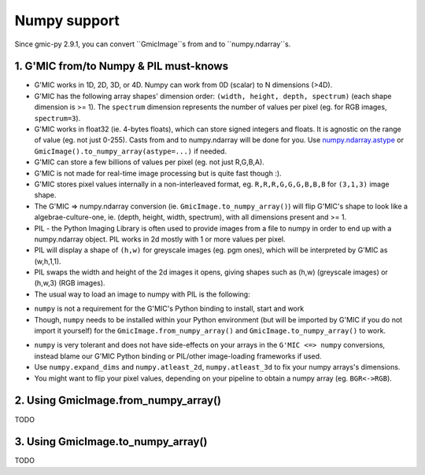 Numpy support
=============
Since gmic-py 2.9.1, you can convert ``GmicImage``s from and to ``numpy.ndarray``s.

1. G'MIC from/to Numpy & PIL must-knows
########################################
* G'MIC works in 1D, 2D, 3D, or 4D. Numpy can work from 0D (scalar) to N dimensions (>4D).
* G'MIC has the following array shapes' dimension order: ``(width, height, depth, spectrum)`` (each shape dimension is >= 1). The ``spectrum`` dimension represents the number of values per pixel (eg. for RGB images, ``spectrum=3``).
* G'MIC works in float32 (ie. 4-bytes floats), which can store signed integers and floats. It is agnostic on the range of value (eg. not just 0-255). Casts from and to numpy.ndarray will be done for you. Use `numpy.ndarray.astype <https://numpy.org/doc/stable/reference/generated/numpy.ndarray.astype.html>`_ or ``GmicImage().to_numpy_array(astype=...)`` if needed.
* G'MIC can store a few billions of values per pixel (eg. not just R,G,B,A).
* G'MIC is not made for real-time image processing but is quite fast though :).
* G'MIC stores pixel values internally in a non-interleaved format, eg. ``R,R,R,G,G,G,B,B,B`` for ``(3,1,3)`` image shape.
* The G'MIC => numpy.ndarray conversion (ie. ``GmicImage.to_numpy_array()``) will flip G'MIC's shape to look like a algebrae-culture-one, ie. (depth, height, width, spectrum), with all dimensions present and >= 1.

* PIL - the Python Imaging Library is often used to provide images from a file to numpy in order to end up with a numpy.ndarray object. PIL works in 2d mostly with 1 or more values per pixel.
* PIL will display a shape of ``(h,w)`` for greyscale images (eg. pgm ones), which will be interpreted by G'MIC as (w,h,1,1).
* PIL swaps the width and height of the 2d images it opens, giving shapes such as (h,w) (greyscale images) or (h,w,3) (RGB images).
* The usual way to load an image to numpy with PIL is the following:

.. code-block:: sh
    pip install Pillow

.. code-block:: python
    import numpy
    import PIL.Image
    image_from_numpy = numpy.array(PIL.Image.open("myfile.png"))
    image_from_numpy.shape # eg. (480, 640, 3) for a 640x480 RGB image

* ``numpy`` is not a requirement for the G'MIC's Python binding to install, start and work
* Though, ``numpy`` needs to be installed within your Python environment (but will be imported by G'MIC if you do not import it yourself) for the ``GmicImage.from_numpy_array()`` and ``GmicImage.to_numpy_array()`` to work.

.. code-block:: sh
    pip install numpy

* ``numpy`` is very tolerant and does not have side-effects on your arrays in the ``G'MIC <=> numpy`` conversions, instead blame our G'MIC Python binding or PIL/other image-loading frameworks if used.
* Use ``numpy.expand_dims`` and ``numpy.atleast_2d``, ``numpy.atleast_3d`` to fix your numpy arrays's dimensions.
* You might want to flip your pixel values, depending on your pipeline to obtain a numpy array (eg. ``BGR<->RGB``).


2. Using GmicImage.from_numpy_array()
#####################################
TODO

3. Using GmicImage.to_numpy_array()
#########################################
TODO